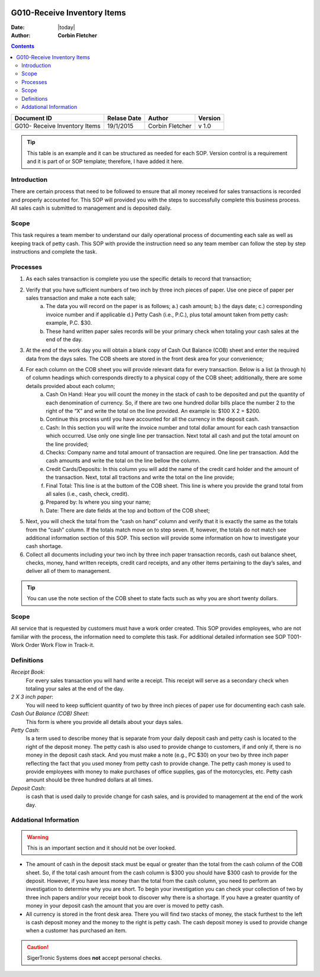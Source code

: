 .. figure:: image/siger.jpg
   :height: 300px
   :width: 300 px
   :scale: 85 %
   :align: center

*************************************
G010-Receive Inventory Items
*************************************

.. topic:: Overview

:Date: |today|
:Author: **Corbin Fletcher**


.. contents:: 
   :depth: 2



+------------+------------+-----------+-----------+
| Document ID| Relase Date| Author    | Version   |
+============+============+===========+===========+
| G010-      | 19/1/2015  | Corbin    | v 1.0     |
| Receive    |            | Fletcher  |           |
| Inventory  |            |           |           | 
| Items      |            |           |           | 
+------------+------------+-----------+-----------+

.. versionadded:: 1.0.1, Content added 21/2/2015

.. tip:: This table is an example and it can be structured as needed for each SOP. Version control is a requirement and it is part of or SOP template; therefore, I have added it here.  

Introduction
############
There are certain process that need to be followed to ensure that all money received for sales transactions is recorded and properly accounted for. This SOP will provided you with the steps to successfully complete this business process. All sales cash is submitted to management and is deposited daily.  

Scope   
#####
This task requires a team member to understand our daily operational process of documenting each sale as well as keeping track of petty cash. This SOP with provide the instruction need so any team member can follow the step by step instructions and complete the task.

Processes
##########
#. As each sales transaction is complete you use the specific details to record that transaction;
#. Verify that you have sufficient numbers of two inch by three inch pieces of paper. Use one piece of paper per sales transaction and make a note each sale;
    a. The data you will record on the paper is as follows; a.) cash amount; b.) the days date; c.) corresponding invoice number and if applicable d.) Petty Cash (i.e., P.C.), plus total amount taken from petty cash: example, P.C. $30. 
    b. These hand written paper sales records will be your primary check when totaling your cash sales at the end of the day.
#. At the end of the work day you will obtain a blank copy of Cash Out Balance (COB) sheet and enter the required data from the days sales. The COB sheets are stored in the front desk area for your convenience;
#. For each column on the COB sheet you will provide relevant data for every transaction. Below is a list (a through h) of column headings which corresponds directly to a physical copy of the COB sheet; additionally, there are some details provided about each column;
    a. Cash On Hand: Hear you will count the money in the stack of cash to be deposited and put the quantity of each denomination of currency. So, if there are two one hundred dollar bills place the number 2 to the right of the “X” and write the total on the line provided. An example is: $100 X 2 = $200. 
    b. Continue this process until you have accounted for all the currency in the deposit cash.
    c. Cash: In this section you will write the invoice number and total dollar amount for each cash transaction which occurred. Use only one single line per transaction. Next total all cash and put the total amount on the line provided;
    d. Checks: Company name and total amount of transaction are required. One line per transaction. Add the cash amounts and write the total on the line bellow the column.
    e. Credit Cards/Deposits: In this column you will add the name of the credit card holder and the amount of the transaction. Next, total all tractions and write the total on the line provide;
    f. Final Total: This line is at the buttom of the COB sheet. This line is where you provide the grand total from all sales (i.e., cash, check, credit).
    g. Prepared by: Is where you sing your name;
    h. Date: There are date fields at the top and bottom of the COB sheet;
#. Next, you will check the total from the “cash on hand” column and verify that it is exactly the same as the totals from the “cash” column. If the totals match move on to step seven. If, however, the totals do not match see additional information section of this SOP. This section will provide some information on how to investigate your cash shortage.
#. Collect all documents including your two inch by three inch paper transaction records, cash out balance sheet, checks, money, hand written receipts, credit card receipts, and any other items pertaining to the day’s sales, and deliver all of them to management.

.. tip:: 
    You can use the note section of the COB sheet to state facts such as why you are short twenty dollars.

Scope
#####
All service that is requested by customers must have a work order created. This SOP provides employees, who are not familiar with the process, the information need to complete this task. For additional detailed information see SOP T001-Work Order Work Flow in Track-it.   

Definitions
###########
.. container:: table-row
   
    *Receipt Book*: 
        For every sales transaction you will hand write a receipt. This receipt will serve as a secondary check when totaling your sales at the end of the day.
    
    *2 X 3 inch paper*: 
        You will need to keep sufficient quantity of two by three inch pieces of paper use for documenting each cash sale.
    
    *Cash Out Balance (COB) Sheet*: 
        This form is where you provide all details about your days sales.
    
    *Petty Cash*: 
        Is a term used to describe money that is separate from your daily deposit cash and petty cash is located to the right of the deposit money. The petty cash is also used to provide change to customers, if and only if, there is no money in the deposit cash stack. And you must make a note (e.g., PC $30) on your two by three inch paper reflecting the fact that you used money from petty cash to provide change.  The petty cash money is used to provide employees with money to make purchases of office supplies, gas of the motorcycles, etc. Petty cash amount should be three hundred dollars at all times.
    
    *Deposit Cash*: 
        is cash that is used daily to provide change for cash sales, and is provided to management at the end of the work day. 

Addational Information
######################
.. warning:: 
    This is an important section and it should not be over looked.  

* The amount of cash in the deposit stack must be equal or greater than the total from the cash column of the COB sheet. So, if the total cash amount from the cash column is $300 you should have $300 cash to provide for the deposit. However, if you have less money than the total from the cash column, you need to perform an investigation to determine why you are short. To begin your investigation you can check your collection of two by three inch papers and/or your receipt book to discover why there is a shortage. If you have a greater quantity of money in your deposit cash the amount that you are over is moved to petty cash.

* All currency is stored in the front desk area. There you will find two stacks of money, the stack furthest to the left is cash deposit money and the money to the right is petty cash. The cash deposit money is used to provide change when a customer has purchased an item. 

.. caution:: 
   SigerTronic Systems does **not** accept personal checks. 


